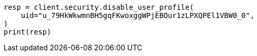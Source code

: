 // This file is autogenerated, DO NOT EDIT
// rest-api/security/disable-user-profile.asciidoc:65

[source, python]
----
resp = client.security.disable_user_profile(
    uid="u_79HkWkwmnBH5gqFKwoxggWPjEBOur1zLPXQPEl1VBW0_0",
)
print(resp)
----
